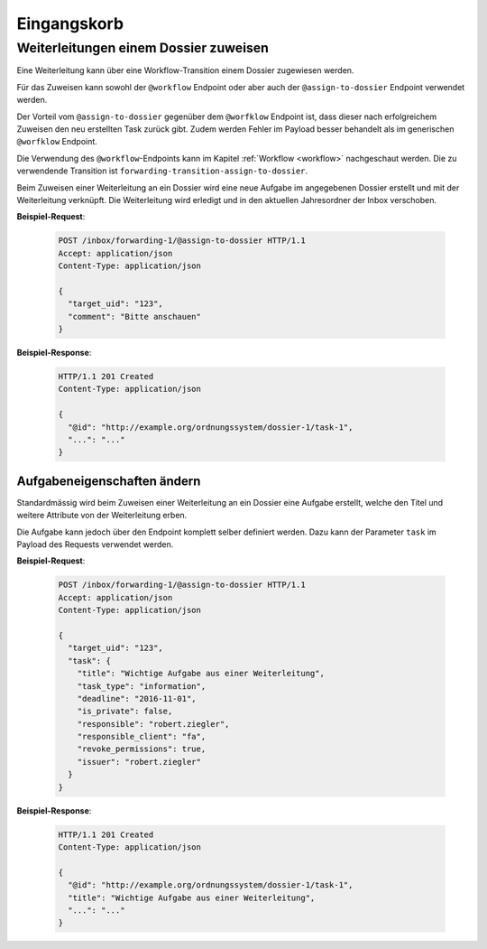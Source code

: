 .. _inbox:

Eingangskorb
============

Weiterleitungen einem Dossier zuweisen
--------------------------------------

Eine Weiterleitung kann über eine Workflow-Transition einem Dossier zugewiesen werden.

Für das Zuweisen kann sowohl der ``@workflow`` Endpoint oder aber auch der ``@assign-to-dossier`` Endpoint verwendet werden.

Der Vorteil vom ``@assign-to-dossier`` gegenüber dem ``@worfklow`` Endpoint ist, dass dieser nach erfolgreichem Zuweisen den neu erstellten Task zurück gibt. Zudem werden Fehler im Payload besser behandelt als im generischen ``@worfklow`` Endpoint.

Die Verwendung des ``@workflow``-Endpoints kann im Kapitel :ref:`Workflow <workflow>` nachgeschaut werden. Die zu verwendende Transition ist ``forwarding-transition-assign-to-dossier``.

Beim Zuweisen einer Weiterleitung an ein Dossier wird eine neue Aufgabe im angegebenen Dossier erstellt und mit der Weiterleitung verknüpft. Die Weiterleitung wird erledigt und in den aktuellen Jahresordner der Inbox verschoben.

**Beispiel-Request**:

   .. sourcecode:: http

      POST /inbox/forwarding-1/@assign-to-dossier HTTP/1.1
      Accept: application/json
      Content-Type: application/json

      {
        "target_uid": "123",
        "comment": "Bitte anschauen"
      }


**Beispiel-Response**:

   .. sourcecode:: http

      HTTP/1.1 201 Created
      Content-Type: application/json

      {
        "@id": "http://example.org/ordnungssystem/dossier-1/task-1",
        "...": "..."
      }


Aufgabeneigenschaften ändern
~~~~~~~~~~~~~~~~~~~~~~~~~~~~
Standardmässig wird beim Zuweisen einer Weiterleitung an ein Dossier eine Aufgabe erstellt, welche den Titel und weitere Attribute von der Weiterleitung erben.

Die Aufgabe kann jedoch über den Endpoint komplett selber definiert werden. Dazu kann der Parameter ``task`` im Payload des Requests verwendet werden.

**Beispiel-Request**:

   .. sourcecode:: http

      POST /inbox/forwarding-1/@assign-to-dossier HTTP/1.1
      Accept: application/json
      Content-Type: application/json

      {
        "target_uid": "123",
        "task": {
          "title": "Wichtige Aufgabe aus einer Weiterleitung",
          "task_type": "information",
          "deadline": "2016-11-01",
          "is_private": false,
          "responsible": "robert.ziegler",
          "responsible_client": "fa",
          "revoke_permissions": true,
          "issuer": "robert.ziegler"
        }
      }


**Beispiel-Response**:

   .. sourcecode:: http

      HTTP/1.1 201 Created
      Content-Type: application/json

      {
        "@id": "http://example.org/ordnungssystem/dossier-1/task-1",
        "title": "Wichtige Aufgabe aus einer Weiterleitung",
        "...": "..."
      }
